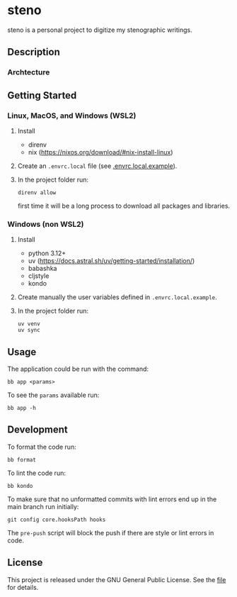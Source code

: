 * steno

steno is a personal project to digitize my stenographic writings.

** Description

*** Archtecture

** Getting Started

*** Linux, MacOS, and Windows (WSL2)

1. Install
   - direnv
   - nix (https://nixos.org/download/#nix-install-linux)
2. Create an ~.envrc.local~ file (see [[file:doc/SDA.pdf][.envrc.local.example]]).
3. In the project folder run:
   #+begin_src shell
direnv allow
   #+end_src
   first time it will be a long process to download all packages and libraries.

*** Windows (non WSL2)

1. Install
   - python 3.12+
   - uv (https://docs.astral.sh/uv/getting-started/installation/)
   - babashka
   - cljstyle
   - kondo 
2. Create manually the user variables defined in  ~.envrc.local.example~.
3. In the project folder run:
   #+begin_src shell
uv venv
uv sync
   #+end_src

** Usage

The application could be run with the command:
#+begin_src shell
bb app <params>
#+end_src

To see the =params= available run:
#+begin_src shell
bb app -h
#+end_src


** Development


To format the code run:
#+begin_src shell
bb format
#+end_src

To lint the code run:
#+begin_src shell
bb kondo
#+end_src

To make sure that no unformatted commits with lint errors end up in the main branch run initially:
#+begin_src shell
	git config core.hooksPath hooks
#+end_src
The ~pre-push~ script will block the push if there are style or lint errors in code.


** License

This project is released under the GNU General Public License. See the [[file:LICENSE][file]] for details.
